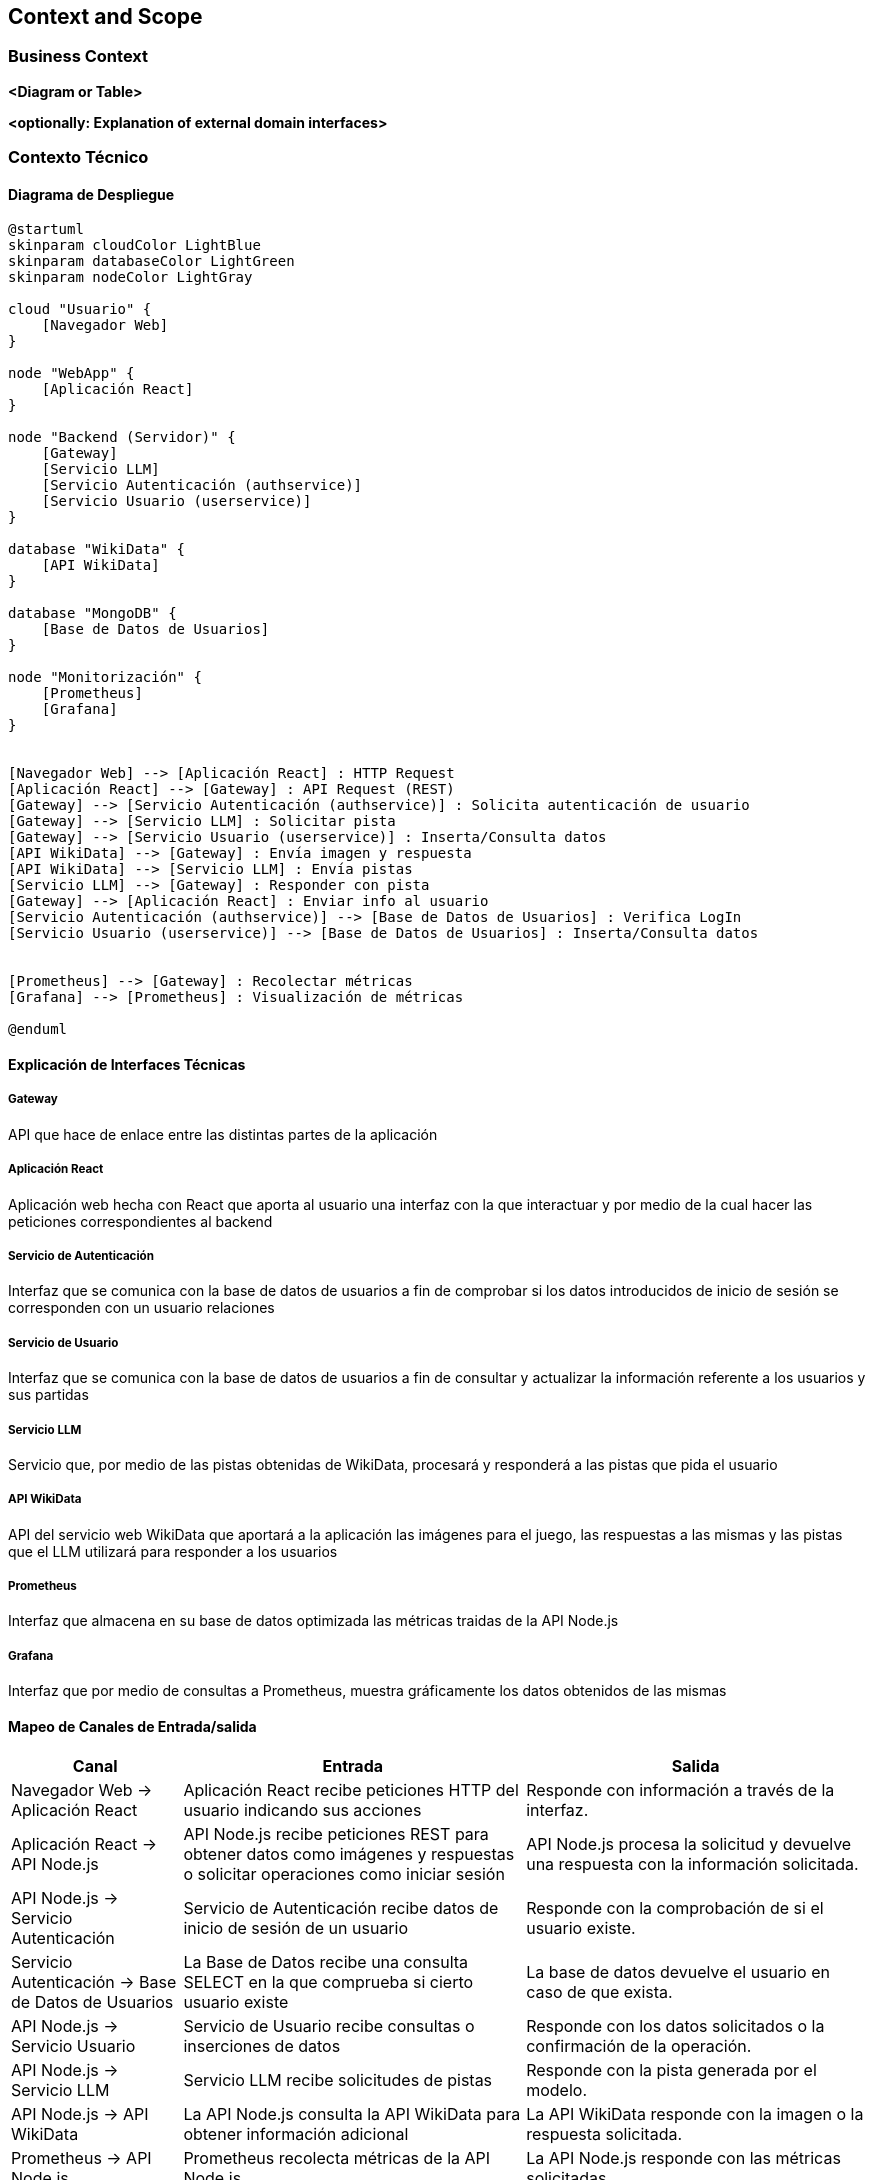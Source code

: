 ifndef::imagesdir[:imagesdir: ../images]

[[section-context-and-scope]]
== Context and Scope


ifdef::arc42help[]
[role="arc42help"]
****
.Contents
Context and scope - as the name suggests - delimits your system (i.e. your scope) from all its communication partners
(neighboring systems and users, i.e. the context of your system). It thereby specifies the external interfaces.

If necessary, differentiate the business context (domain specific inputs and outputs) from the technical context (channels, protocols, hardware).

.Motivation
The domain interfaces and technical interfaces to communication partners are among your system's most critical aspects. Make sure that you completely understand them.

.Form
Various options:

* Context diagrams
* Lists of communication partners and their interfaces.


.Further Information

See https://docs.arc42.org/section-3/[Context and Scope] in the arc42 documentation.

****
endif::arc42help[]

=== Business Context

ifdef::arc42help[]
[role="arc42help"]
****
.Contents
Specification of *all* communication partners (users, IT-systems, ...) with explanations of domain specific inputs and outputs or interfaces.
Optionally you can add domain specific formats or communication protocols.

.Motivation
All stakeholders should understand which data are exchanged with the environment of the system.

.Form
All kinds of diagrams that show the system as a black box and specify the domain interfaces to communication partners.

Alternatively (or additionally) you can use a table.
The title of the table is the name of your system, the three columns contain the name of the communication partner, the inputs, and the outputs.

****
endif::arc42help[]

**<Diagram or Table>**

**<optionally: Explanation of external domain interfaces>**

=== Contexto Técnico

ifdef::arc42help[]
[role="arc42help"]
****
.Contenido
Interfaces técnicas (canales y medios de transmisión) que juntan el sistema con su entorno. Además un mapeo del dominio especifico de entrada/salida a los canales, es decir una explicación de qué entrada salida usa cada canal.

.Motivación
Muchos stakeholders toman decisiones arquitectónicas basadas en las interfaces técnicas entre el sistema y su contexto. En especial, los diseñadores de hardware o infraestructura deciden estas interfaces técnicas.

.Forma
E.g. Diagrama UML de despliegue describiendo canales con los sistemas vecinos,
junto a una tabla de mapeo mostrando las relaciones entre canales y la entrada/salida.

****
endif::arc42help[]

==== Diagrama de Despliegue

[plantuml,diagrama-despliegue,png]
----
@startuml
skinparam cloudColor LightBlue
skinparam databaseColor LightGreen
skinparam nodeColor LightGray

cloud "Usuario" {
    [Navegador Web]
}

node "WebApp" {
    [Aplicación React]
}

node "Backend (Servidor)" {
    [Gateway]
    [Servicio LLM]
    [Servicio Autenticación (authservice)]
    [Servicio Usuario (userservice)]
}

database "WikiData" {
    [API WikiData] 
}

database "MongoDB" {
    [Base de Datos de Usuarios]
}

node "Monitorización" {
    [Prometheus]
    [Grafana]
}


[Navegador Web] --> [Aplicación React] : HTTP Request
[Aplicación React] --> [Gateway] : API Request (REST)
[Gateway] --> [Servicio Autenticación (authservice)] : Solicita autenticación de usuario
[Gateway] --> [Servicio LLM] : Solicitar pista
[Gateway] --> [Servicio Usuario (userservice)] : Inserta/Consulta datos
[API WikiData] --> [Gateway] : Envía imagen y respuesta
[API WikiData] --> [Servicio LLM] : Envía pistas
[Servicio LLM] --> [Gateway] : Responder con pista
[Gateway] --> [Aplicación React] : Enviar info al usuario
[Servicio Autenticación (authservice)] --> [Base de Datos de Usuarios] : Verifica LogIn
[Servicio Usuario (userservice)] --> [Base de Datos de Usuarios] : Inserta/Consulta datos


[Prometheus] --> [Gateway] : Recolectar métricas
[Grafana] --> [Prometheus] : Visualización de métricas

@enduml
----

==== Explicación de Interfaces Técnicas

===== Gateway
API que hace de enlace entre las distintas partes de la aplicación

===== Aplicación React
Aplicación web hecha con React que aporta al usuario una interfaz con la que interactuar y por medio de la cual hacer las peticiones
correspondientes al backend

===== Servicio de Autenticación
Interfaz que se comunica con la base de datos de usuarios a fin de comprobar si los datos introducidos de inicio de sesión
se corresponden con un usuario relaciones

===== Servicio de Usuario
Interfaz que se comunica con la base de datos de usuarios a fin de consultar y actualizar la información referente a los usuarios y
sus partidas

===== Servicio LLM
Servicio que, por medio de las pistas obtenidas de WikiData, procesará y responderá a las pistas que pida el usuario

===== API WikiData
API del servicio web WikiData que aportará a la aplicación las imágenes para el juego, las respuestas a las mismas y las
pistas que el LLM utilizará para responder a los usuarios

===== Prometheus
Interfaz que almacena en su base de datos optimizada las métricas traidas de la API Node.js

===== Grafana
Interfaz que por medio de consultas a Prometheus, muestra gráficamente los datos obtenidos de las mismas

==== Mapeo de Canales de Entrada/salida

[options="header",cols="1,2,2"]
|===
| Canal | Entrada | Salida
| Navegador Web -> Aplicación React | Aplicación React recibe peticiones HTTP del usuario indicando sus acciones | Responde con información a través de la interfaz.
| Aplicación React -> API Node.js | API Node.js recibe peticiones REST para obtener datos como imágenes y respuestas o solicitar operaciones como iniciar sesión | API Node.js procesa la solicitud y devuelve una respuesta con la información solicitada.
| API Node.js -> Servicio Autenticación | Servicio de Autenticación recibe datos de inicio de sesión de un usuario | Responde con la comprobación de si el usuario existe.
| Servicio Autenticación -> Base de Datos de Usuarios | La Base de Datos recibe una consulta SELECT en la que comprueba si cierto usuario existe | La base de datos devuelve el usuario en caso de que exista.
| API Node.js -> Servicio Usuario | Servicio de Usuario recibe consultas o inserciones de datos | Responde con los datos solicitados o la confirmación de la operación.
| API Node.js -> Servicio LLM | Servicio LLM recibe solicitudes de pistas | Responde con la pista generada por el modelo.
| API Node.js -> API WikiData | La API Node.js consulta la API WikiData para obtener información adicional | La API WikiData responde con la imagen o la respuesta solicitada.
| Prometheus -> API Node.js | Prometheus recolecta métricas de la API Node.js | La API Node.js responde con las métricas solicitadas.
| Grafana -> Prometheus | Grafana solicita métricas a Prometheus para visualizar | Prometheus responde con las métricas para la visualización.
|===

